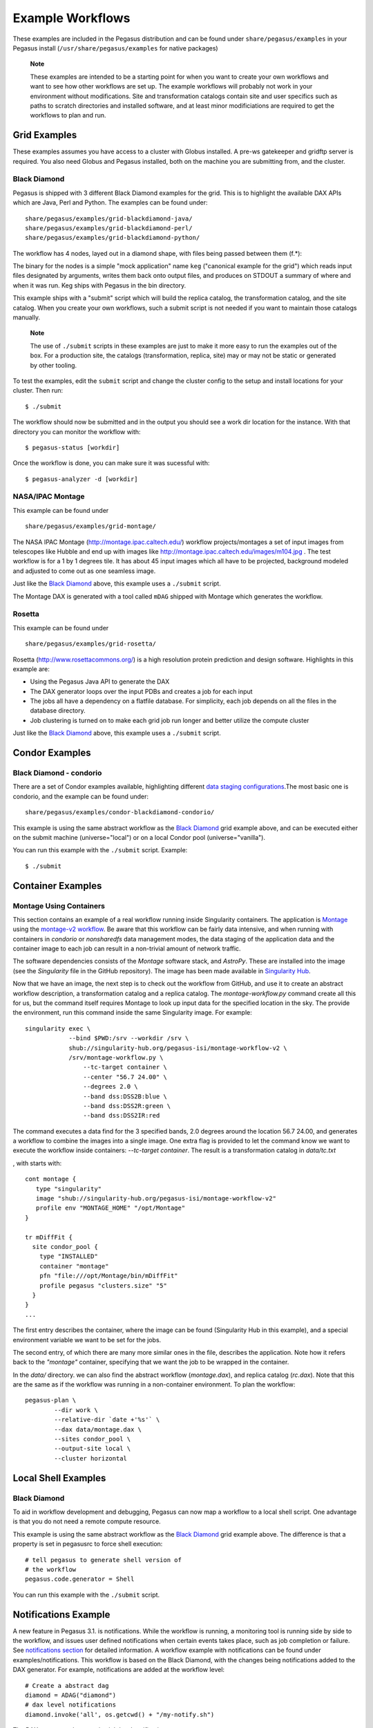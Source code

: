 .. _example-workflows:

=================
Example Workflows
=================

These examples are included in the Pegasus distribution and can be found
under ``share/pegasus/examples`` in your Pegasus install
(``/usr/share/pegasus/examples`` for native packages)

   **Note**

   These examples are intended to be a starting point for when you want
   to create your own workflows and want to see how other workflows are
   set up. The example workflows will probably not work in your
   environment without modifications. Site and transformation catalogs
   contain site and user specifics such as paths to scratch directories
   and installed software, and at least minor modificiations are
   required to get the workflows to plan and run.

.. _grid-examples:

Grid Examples
=============

These examples assumes you have access to a cluster with Globus
installed. A pre-ws gatekeeper and gridftp server is required. You also
need Globus and Pegasus installed, both on the machine you are
submitting from, and the cluster.

.. _example-black-diamond:

Black Diamond
-------------

Pegasus is shipped with 3 different Black Diamond examples for the grid.
This is to highlight the available DAX APIs which are Java, Perl and
Python. The examples can be found under:

::

   share/pegasus/examples/grid-blackdiamond-java/
   share/pegasus/examples/grid-blackdiamond-perl/
   share/pegasus/examples/grid-blackdiamond-python/

The workflow has 4 nodes, layed out in a diamond shape, with files being
passed between them (f.*):

|image0|

The binary for the nodes is a simple "mock application" name ``keg``
("canonical example for the grid") which reads input files designated by
arguments, writes them back onto output files, and produces on STDOUT a
summary of where and when it was run. Keg ships with Pegasus in the bin
directory.

This example ships with a "submit" script which will build the replica
catalog, the transformation catalog, and the site catalog. When you
create your own workflows, such a submit script is not needed if you
want to maintain those catalogs manually.

   **Note**

   The use of ``./submit`` scripts in these examples are just to make it
   more easy to run the examples out of the box. For a production site,
   the catalogs (transformation, replica, site) may or may not be static
   or generated by other tooling.

To test the examples, edit the ``submit`` script and change the cluster
config to the setup and install locations for your cluster. Then run:

::

   $ ./submit

The workflow should now be submitted and in the output you should see a
work dir location for the instance. With that directory you can monitor
the workflow with:

::

   $ pegasus-status [workdir]

Once the workflow is done, you can make sure it was sucessful with:

::

   $ pegasus-analyzer -d [workdir]

NASA/IPAC Montage
-----------------

This example can be found under

::

   share/pegasus/examples/grid-montage/

The NASA IPAC Montage (http://montage.ipac.caltech.edu/) workflow
projects/montages a set of input images from telescopes like Hubble and
end up with images like http://montage.ipac.caltech.edu/images/m104.jpg
. The test workflow is for a 1 by 1 degrees tile. It has about 45 input
images which all have to be projected, background modeled and adjusted
to come out as one seamless image.

Just like the `Black Diamond <#example_black_diamond>`__ above, this
example uses a ``./submit`` script.

The Montage DAX is generated with a tool called ``mDAG`` shipped with
Montage which generates the workflow.

Rosetta
-------

This example can be found under

::

   share/pegasus/examples/grid-rosetta/

Rosetta (http://www.rosettacommons.org/) is a high resolution protein
prediction and design software. Highlights in this example are:

-  Using the Pegasus Java API to generate the DAX

-  The DAX generator loops over the input PDBs and creates a job for
   each input

-  The jobs all have a dependency on a flatfile database. For
   simplicity, each job depends on all the files in the database
   directory.

-  Job clustering is turned on to make each grid job run longer and
   better utilize the compute cluster

Just like the `Black Diamond <#example_black_diamond>`__ above, this
example uses a ``./submit`` script.

.. _condor-examples:

Condor Examples
===============

Black Diamond - condorio
------------------------

There are a set of Condor examples available, highlighting different
`data staging configurations <#data_staging_configuration>`__.The most
basic one is condorio, and the example can be found under:

::

   share/pegasus/examples/condor-blackdiamond-condorio/

This example is using the same abstract workflow as the `Black
Diamond <#example_black_diamond>`__ grid example above, and can be
executed either on the submit machine (universe="local") or on a local
Condor pool (universe="vanilla").

You can run this example with the ``./submit`` script. Example:

::

   $ ./submit

.. _container-examples:

Container Examples
==================

.. _example-containers-montage:

Montage Using Containers
------------------------

This section contains an example of a real workflow running inside
Singularity containers. The application is
`Montage <http://montage.ipac.caltech.edu/>`__ using the `montage-v2
workflow <https://github.com/pegasus-isi/montage-workflow-v2>`__. Be
aware that this workflow can be fairly data intensive, and when running
with containers in *condorio* or *nonsharedfs* data management modes,
the data staging of the application data and the container image to each
job can result in a non-trivial amount of network traffic.

The software dependencies consists of the *Montage* software stack, and
*AstroPy*. These are installed into the image (see the *Singularity*
file in the GitHub repository). The image has been made available in
`Singularity Hub <https://singularity-hub.org/>`__.

Now that we have an image, the next step is to check out the workflow
from GitHub, and use it to create an abstract workflow description, a
transformation catalog and a replica catalog. The *montage-workflow.py*
command create all this for us, but the command itself requires Montage
to look up input data for the specified location in the sky. The provide
the environment, run this command inside the same Singularity image. For
example:

::

   singularity exec \
               --bind $PWD:/srv --workdir /srv \
               shub://singularity-hub.org/pegasus-isi/montage-workflow-v2 \
               /srv/montage-workflow.py \
                   --tc-target container \
                   --center "56.7 24.00" \
                   --degrees 2.0 \
                   --band dss:DSS2B:blue \
                   --band dss:DSS2R:green \
                   --band dss:DSS2IR:red


The command executes a data find for the 3 specified bands, 2.0 degrees
around the location 56.7 24.00, and generates a workflow to combine the
images into a single image. One extra flag is provided to let the
command know we want to execute the workflow inside containers:
*--tc-target container*. The result is a transformation catalog in
*data/tc.txt*

, with starts with:
::

   cont montage {
      type "singularity"
      image "shub://singularity-hub.org/pegasus-isi/montage-workflow-v2"
      profile env "MONTAGE_HOME" "/opt/Montage"
   }

   tr mDiffFit {
     site condor_pool {
       type "INSTALLED"
       container "montage"
       pfn "file:///opt/Montage/bin/mDiffFit"
       profile pegasus "clusters.size" "5"
     }
   }
   ...


The first entry describes the container, where the image can be found
(Singularity Hub in this example), and a special environment variable we
want to be set for the jobs.

The second entry, of which there are many more similar ones in the file,
describes the application. Note how it refers back to the *"montage"*
container, specifying that we want the job to be wrapped in the
container.

In the *data/* directory. we can also find the abstract workflow
(*montage.dax*), and replica catalog (*rc.dax*). Note that this are the
same as if the workflow was running in a non-container environment. To
plan the workflow:

::

   pegasus-plan \
           --dir work \
           --relative-dir `date +'%s'` \
           --dax data/montage.dax \
           --sites condor_pool \
           --output-site local \
           --cluster horizontal


.. _local-shell-examples:

Local Shell Examples
====================

Black Diamond
-------------

To aid in workflow development and debugging, Pegasus can now map a
workflow to a local shell script. One advantage is that you do not need
a remote compute resource.

This example is using the same abstract workflow as the `Black
Diamond <#example_black_diamond>`__ grid example above. The difference
is that a property is set in pegasusrc to force shell execution:

::

   # tell pegasus to generate shell version of
   # the workflow
   pegasus.code.generator = Shell

You can run this example with the ``./submit`` script.

.. _notifications-example:

Notifications Example
=====================

A new feature in Pegasus 3.1. is notifications. While the workflow is
running, a monitoring tool is running side by side to the workflow, and
issues user defined notifications when certain events takes place, such
as job completion or failure. See `notifications
section <#notifications>`__ for detailed information. A workflow example
with notifications can be found under examples/notifications. This
workflow is based on the Black Diamond, with the changes being
notifications added to the DAX generator. For example, notifications are
added at the workflow level:

::

   # Create a abstract dag
   diamond = ADAG("diamond")
   # dax level notifications
   diamond.invoke('all', os.getcwd() + "/my-notify.sh")

The DAX generator also contains job level notifications:

::

   # job level notifications - in this case for at_end events
   frr.invoke('at_end', os.getcwd() + "/my-notify.sh")

These invoke lines specify that the ``my-notify.sh`` script will be
invoked for events generated (**all** in the first case, **at_end** in
the second). The ``my-notify.sh`` script contains callouts sample
notification tools shipped with Pegasus, one for email and for
Jabber/GTalk (commented out by default):

::

   #!/bin/bash

   # Pegasus ships with a couple of basic notification tools. Below
   # we show how to notify via email and gtalk.

   # all notifications will be sent to email
   # change $USER to your full email addess
   $PEGASUS_HOME/libexec/notification/email -t $USER

   # this sends notifications about failed jobs to gtalk.
   # note that you can also set which events to trigger on in your DAX.
   # set jabberid to your gmail address, and put in yout
   # password
   # uncomment to enable
   if [ "x$PEGASUS_STATUS" != "x" -a "$PEGASUS_STATUS" != "0" ]; then
       $PEGASUS_HOME/libexec/notification/jabber --jabberid FIXME@gmail.com \
                                                 --password FIXME \
                                                 --host talk.google.com
   fi

.. _workflow-of-workflows:

Workflow of Workflows
=====================

Galactic Plane
--------------

The `Galactic Plane <http://en.wikipedia.org/wiki/Galactic_plane>`__
workflow is a workflow of many Montage workflows. The output is a set of
tiles which can be used in software which takes the tiles and produces a
seamless image which can be scrolled and zoomed into. As this is more of
a production workflow than an example one, it can be a little bit harder
to get running in your environment.

Highlights of the example are:

-  The subworkflow DAXes are generated as jobs in the parent workflow -
   this is an example on how to make more dynamic workflows. For
   example, if you need a job in your workflow to determine the number
   of jobs in the next level, you can have the first job create a
   subworkflow with the right number of jobs.

-  DAGMan job categories are used to limit the number of concurrant jobs
   in certain places. This is used to limit the number of concurrant
   connections to the data find service, as well limit the number of
   concurrant subworkflows to manage disk usage on the compute cluster.

-  Job priorities are used to make sure we overlap staging and
   computation. Pegasus sets default priorities, which for most jobs are
   fine, but the priority of the data find job is set explicitly to a
   higher priority.

-  A specific output site is defined the the site catalog and specified
   with the --output option of subworkflows.

The DAX API has support for sub workflows:

::

       remote_tile_setup = Job(namespace="gp", name="remote_tile_setup", version="1.0")
       remote_tile_setup.addArguments("%05d" % (tile_id))
       remote_tile_setup.addProfile(Profile("dagman", "CATEGORY", "remote_tile_setup"))
       remote_tile_setup.uses(params, link=Link.INPUT, register=False)
       remote_tile_setup.uses(mdagtar, link=Link.OUTPUT, register=False, transfer=True)
       uberdax.addJob(remote_tile_setup)
   ...
       subwf = DAX("%05d.dax" % (tile_id), "ID%05d" % (tile_id))
       subwf.addArguments("-Dpegasus.schema.dax=%s/etc/dax-2.1.xsd" %(os.environ["PEGASUS_HOME"]),
                          "-Dpegasus.catalog.replica.file=%s/rc.data" % (tile_work_dir),
                          "-Dpegasus.catalog.site.file=%s/sites.xml" % (work_dir),
                          "-Dpegasus.transfer.links=true",
                          "--sites", cluster_name,
                          "--cluster", "horizontal",
                          "--basename", "tile-%05d" % (tile_id),
                          "--force",
                          "--output", output_name)
       subwf.addProfile(Profile("dagman", "CATEGORY", "subworkflow"))
       subwf.uses(subdax_file, link=Link.INPUT, register=False)
       uberdax.addDAX(subwf)

.. |image0| image:: images/examples-diamond.jpg

